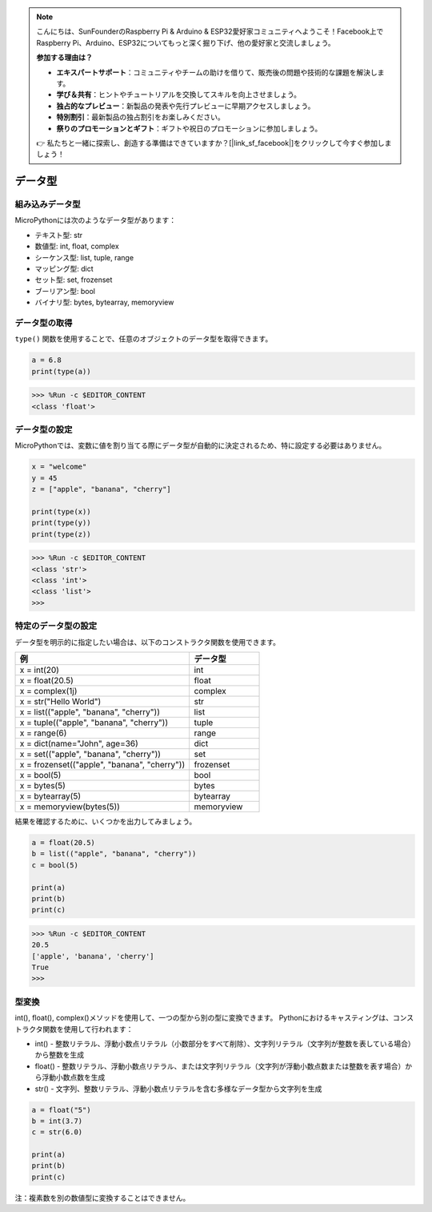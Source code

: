 .. note::

    こんにちは、SunFounderのRaspberry Pi & Arduino & ESP32愛好家コミュニティへようこそ！Facebook上でRaspberry Pi、Arduino、ESP32についてもっと深く掘り下げ、他の愛好家と交流しましょう。

    **参加する理由は？**

    - **エキスパートサポート**：コミュニティやチームの助けを借りて、販売後の問題や技術的な課題を解決します。
    - **学び＆共有**：ヒントやチュートリアルを交換してスキルを向上させましょう。
    - **独占的なプレビュー**：新製品の発表や先行プレビューに早期アクセスしましょう。
    - **特別割引**：最新製品の独占割引をお楽しみください。
    - **祭りのプロモーションとギフト**：ギフトや祝日のプロモーションに参加しましょう。

    👉 私たちと一緒に探索し、創造する準備はできていますか？[|link_sf_facebook|]をクリックして今すぐ参加しましょう！

データ型
===========

組み込みデータ型
---------------------
MicroPythonには次のようなデータ型があります：

* テキスト型: str
* 数値型: int, float, complex
* シーケンス型: list, tuple, range
* マッピング型: dict
* セット型: set, frozenset
* ブーリアン型: bool
* バイナリ型: bytes, bytearray, memoryview

データ型の取得
-----------------------------
``type()`` 関数を使用することで、任意のオブジェクトのデータ型を取得できます。



.. code-block:: python

    a = 6.8
    print(type(a))

>>> %Run -c $EDITOR_CONTENT
<class 'float'>

データ型の設定
----------------------
MicroPythonでは、変数に値を割り当てる際にデータ型が自動的に決定されるため、特に設定する必要はありません。



.. code-block:: python

    x = "welcome"
    y = 45
    z = ["apple", "banana", "cherry"]

    print(type(x))
    print(type(y))
    print(type(z))

>>> %Run -c $EDITOR_CONTENT
<class 'str'>
<class 'int'>
<class 'list'>
>>> 

特定のデータ型の設定
----------------------------------

データ型を明示的に指定したい場合は、以下のコンストラクタ関数を使用できます。

.. list-table:: 
    :widths: 25 10
    :header-rows: 1

    *   - 例
        - データ型
    *   - x = int(20)
        - int
    *   - x = float(20.5)
        - float
    *   - x = complex(1j)
        - complex
    *   - x = str("Hello World")
        - str
    *   - x = list(("apple", "banana", "cherry"))
        - list
    *   - x = tuple(("apple", "banana", "cherry"))
        - tuple
    *   - x = range(6)
        - range
    *   - x = dict(name="John", age=36)
        - dict
    *   - x = set(("apple", "banana", "cherry"))
        - set
    *   - x = frozenset(("apple", "banana", "cherry"))
        - frozenset
    *   - x = bool(5)
        - bool
    *   - x = bytes(5)
        - bytes
    *   - x = bytearray(5)
        - bytearray
    *   - x = memoryview(bytes(5))
        - memoryview

結果を確認するために、いくつかを出力してみましょう。



.. code-block:: python

    a = float(20.5)
    b = list(("apple", "banana", "cherry"))
    c = bool(5)

    print(a)
    print(b)
    print(c)

>>> %Run -c $EDITOR_CONTENT
20.5
['apple', 'banana', 'cherry']
True
>>> 

型変換
----------------
int(), float(), complex()メソッドを使用して、一つの型から別の型に変換できます。
Pythonにおけるキャスティングは、コンストラクタ関数を使用して行われます：

* int() - 整数リテラル、浮動小数点リテラル（小数部分をすべて削除）、文字列リテラル（文字列が整数を表している場合）から整数を生成
* float() - 整数リテラル、浮動小数点リテラル、または文字列リテラル（文字列が浮動小数点数または整数を表す場合）から浮動小数点数を生成
* str() - 文字列、整数リテラル、浮動小数点リテラルを含む多様なデータ型から文字列を生成



.. code-block:: python

    a = float("5")
    b = int(3.7)
    c = str(6.0)

    print(a)
    print(b)
    print(c)

注：複素数を別の数値型に変換することはできません。
